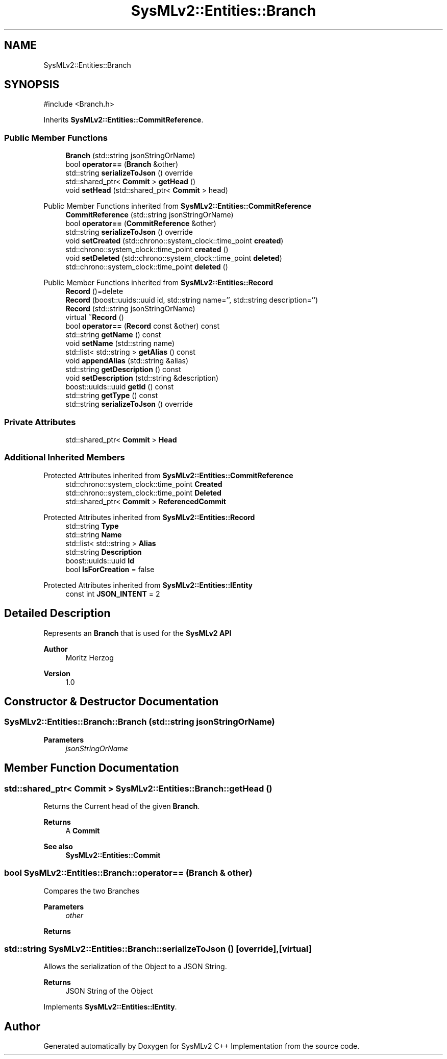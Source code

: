 .TH "SysMLv2::Entities::Branch" 3 "Version 1.0 Beta 2" "SysMLv2 C++ Implementation" \" -*- nroff -*-
.ad l
.nh
.SH NAME
SysMLv2::Entities::Branch
.SH SYNOPSIS
.br
.PP
.PP
\fR#include <Branch\&.h>\fP
.PP
Inherits \fBSysMLv2::Entities::CommitReference\fP\&.
.SS "Public Member Functions"

.in +1c
.ti -1c
.RI "\fBBranch\fP (std::string jsonStringOrName)"
.br
.ti -1c
.RI "bool \fBoperator==\fP (\fBBranch\fP &other)"
.br
.ti -1c
.RI "std::string \fBserializeToJson\fP () override"
.br
.ti -1c
.RI "std::shared_ptr< \fBCommit\fP > \fBgetHead\fP ()"
.br
.ti -1c
.RI "void \fBsetHead\fP (std::shared_ptr< \fBCommit\fP > head)"
.br
.in -1c

Public Member Functions inherited from \fBSysMLv2::Entities::CommitReference\fP
.in +1c
.ti -1c
.RI "\fBCommitReference\fP (std::string jsonStringOrName)"
.br
.ti -1c
.RI "bool \fBoperator==\fP (\fBCommitReference\fP &other)"
.br
.ti -1c
.RI "std::string \fBserializeToJson\fP () override"
.br
.ti -1c
.RI "void \fBsetCreated\fP (std::chrono::system_clock::time_point \fBcreated\fP)"
.br
.ti -1c
.RI "std::chrono::system_clock::time_point \fBcreated\fP ()"
.br
.ti -1c
.RI "void \fBsetDeleted\fP (std::chrono::system_clock::time_point \fBdeleted\fP)"
.br
.ti -1c
.RI "std::chrono::system_clock::time_point \fBdeleted\fP ()"
.br
.in -1c

Public Member Functions inherited from \fBSysMLv2::Entities::Record\fP
.in +1c
.ti -1c
.RI "\fBRecord\fP ()=delete"
.br
.ti -1c
.RI "\fBRecord\fP (boost::uuids::uuid id, std::string name='', std::string description='')"
.br
.ti -1c
.RI "\fBRecord\fP (std::string jsonStringOrName)"
.br
.ti -1c
.RI "virtual \fB~Record\fP ()"
.br
.ti -1c
.RI "bool \fBoperator==\fP (\fBRecord\fP const &other) const"
.br
.ti -1c
.RI "std::string \fBgetName\fP () const"
.br
.ti -1c
.RI "void \fBsetName\fP (std::string name)"
.br
.ti -1c
.RI "std::list< std::string > \fBgetAlias\fP () const"
.br
.ti -1c
.RI "void \fBappendAlias\fP (std::string &alias)"
.br
.ti -1c
.RI "std::string \fBgetDescription\fP () const"
.br
.ti -1c
.RI "void \fBsetDescription\fP (std::string &description)"
.br
.ti -1c
.RI "boost::uuids::uuid \fBgetId\fP () const"
.br
.ti -1c
.RI "std::string \fBgetType\fP () const"
.br
.ti -1c
.RI "std::string \fBserializeToJson\fP () override"
.br
.in -1c
.SS "Private Attributes"

.in +1c
.ti -1c
.RI "std::shared_ptr< \fBCommit\fP > \fBHead\fP"
.br
.in -1c
.SS "Additional Inherited Members"


Protected Attributes inherited from \fBSysMLv2::Entities::CommitReference\fP
.in +1c
.ti -1c
.RI "std::chrono::system_clock::time_point \fBCreated\fP"
.br
.ti -1c
.RI "std::chrono::system_clock::time_point \fBDeleted\fP"
.br
.ti -1c
.RI "std::shared_ptr< \fBCommit\fP > \fBReferencedCommit\fP"
.br
.in -1c

Protected Attributes inherited from \fBSysMLv2::Entities::Record\fP
.in +1c
.ti -1c
.RI "std::string \fBType\fP"
.br
.ti -1c
.RI "std::string \fBName\fP"
.br
.ti -1c
.RI "std::list< std::string > \fBAlias\fP"
.br
.ti -1c
.RI "std::string \fBDescription\fP"
.br
.ti -1c
.RI "boost::uuids::uuid \fBId\fP"
.br
.ti -1c
.RI "bool \fBIsForCreation\fP = false"
.br
.in -1c

Protected Attributes inherited from \fBSysMLv2::Entities::IEntity\fP
.in +1c
.ti -1c
.RI "const int \fBJSON_INTENT\fP = 2"
.br
.in -1c
.SH "Detailed Description"
.PP 
Represents an \fBBranch\fP that is used for the \fBSysMLv2\fP \fBAPI\fP

.PP
\fBAuthor\fP
.RS 4
Moritz Herzog 
.RE
.PP
\fBVersion\fP
.RS 4
1\&.0 
.RE
.PP

.SH "Constructor & Destructor Documentation"
.PP 
.SS "SysMLv2::Entities::Branch::Branch (std::string jsonStringOrName)"

.PP
\fBParameters\fP
.RS 4
\fIjsonStringOrName\fP 
.RE
.PP

.SH "Member Function Documentation"
.PP 
.SS "std::shared_ptr< \fBCommit\fP > SysMLv2::Entities::Branch::getHead ()"
Returns the Current head of the given \fBBranch\fP\&. 
.PP
\fBReturns\fP
.RS 4
A \fBCommit\fP 
.RE
.PP
\fBSee also\fP
.RS 4
\fBSysMLv2::Entities::Commit\fP 
.RE
.PP

.SS "bool SysMLv2::Entities::Branch::operator== (\fBBranch\fP & other)"
Compares the two Branches 
.PP
\fBParameters\fP
.RS 4
\fIother\fP 
.RE
.PP
\fBReturns\fP
.RS 4
.RE
.PP

.SS "std::string SysMLv2::Entities::Branch::serializeToJson ()\fR [override]\fP, \fR [virtual]\fP"
Allows the serialization of the Object to a JSON String\&. 
.PP
\fBReturns\fP
.RS 4
JSON String of the Object 
.RE
.PP

.PP
Implements \fBSysMLv2::Entities::IEntity\fP\&.

.SH "Author"
.PP 
Generated automatically by Doxygen for SysMLv2 C++ Implementation from the source code\&.
